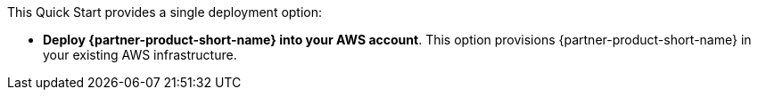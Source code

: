 // There are generally two deployment options. If additional are required, add them here

This Quick Start provides a single deployment option:

* *Deploy {partner-product-short-name} into your AWS account*. This option provisions {partner-product-short-name} in your existing AWS infrastructure.